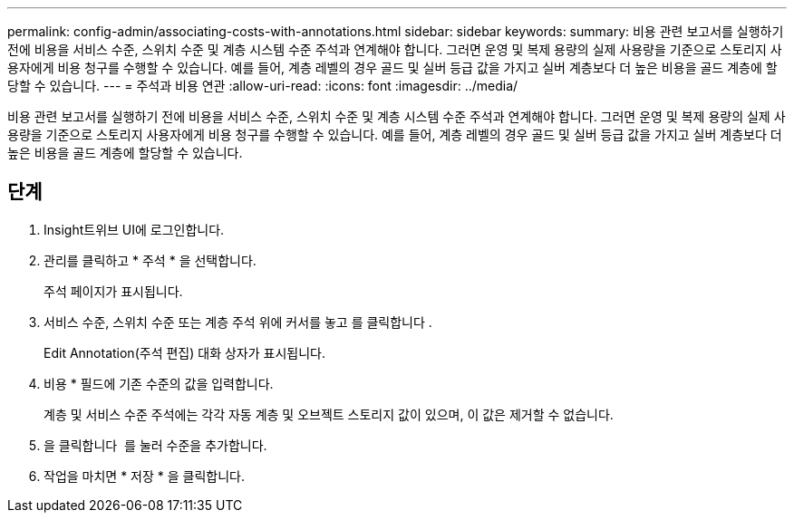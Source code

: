 ---
permalink: config-admin/associating-costs-with-annotations.html 
sidebar: sidebar 
keywords:  
summary: 비용 관련 보고서를 실행하기 전에 비용을 서비스 수준, 스위치 수준 및 계층 시스템 수준 주석과 연계해야 합니다. 그러면 운영 및 복제 용량의 실제 사용량을 기준으로 스토리지 사용자에게 비용 청구를 수행할 수 있습니다. 예를 들어, 계층 레벨의 경우 골드 및 실버 등급 값을 가지고 실버 계층보다 더 높은 비용을 골드 계층에 할당할 수 있습니다. 
---
= 주석과 비용 연관
:allow-uri-read: 
:icons: font
:imagesdir: ../media/


[role="lead"]
비용 관련 보고서를 실행하기 전에 비용을 서비스 수준, 스위치 수준 및 계층 시스템 수준 주석과 연계해야 합니다. 그러면 운영 및 복제 용량의 실제 사용량을 기준으로 스토리지 사용자에게 비용 청구를 수행할 수 있습니다. 예를 들어, 계층 레벨의 경우 골드 및 실버 등급 값을 가지고 실버 계층보다 더 높은 비용을 골드 계층에 할당할 수 있습니다.



== 단계

. Insight트위브 UI에 로그인합니다.
. 관리를 클릭하고 * 주석 * 을 선택합니다.
+
주석 페이지가 표시됩니다.

. 서비스 수준, 스위치 수준 또는 계층 주석 위에 커서를 놓고 를 클릭합니다 image:../media/edit-annotation-icon.gif[""].
+
Edit Annotation(주석 편집) 대화 상자가 표시됩니다.

. 비용 * 필드에 기존 수준의 값을 입력합니다.
+
계층 및 서비스 수준 주석에는 각각 자동 계층 및 오브젝트 스토리지 값이 있으며, 이 값은 제거할 수 없습니다.

. 을 클릭합니다 image:../media/edit-annotation-add-icon.gif[""] 를 눌러 수준을 추가합니다.
. 작업을 마치면 * 저장 * 을 클릭합니다.

